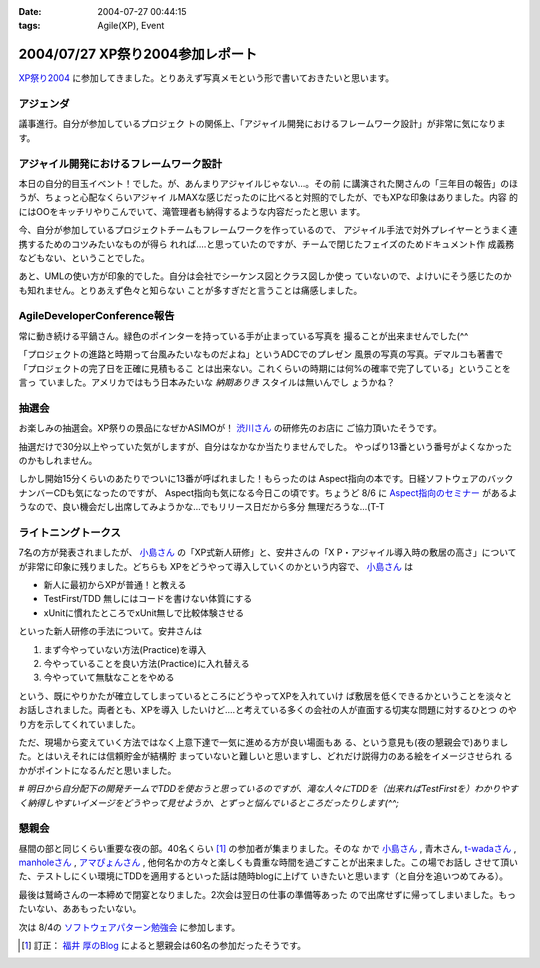 :date: 2004-07-27 00:44:15
:tags: Agile(XP), Event

=================================
2004/07/27 XP祭り2004参加レポート
=================================

XP祭り2004_ に参加してきました。とりあえず写真メモという形で書いておきたいと思います。

アジェンダ
-----------
議事進行。自分が参加しているプロジェク
トの関係上、「アジャイル開発におけるフレームワーク設計」が非常に気になります。

|XP祭り2004 アジェンダ|


.. _XP祭り2004: http://www.xpjug.org/event/20040726maturi/regist
.. |XP祭り2004 アジェンダ|       image:: xpfesta2004_ajenda
 


.. :extend type: text/plain
.. :extend:

アジャイル開発におけるフレームワーク設計
------------------------------------------

本日の自分的目玉イベント！でした。が、あんまりアジャイルじゃない...。その前
に講演された関さんの「三年目の報告」のほうが、ちょっと心配なくらいアジャイ
ルMAXな感じだったのに比べると対照的でしたが、でもXPな印象はありました。内容
的にはOOをキッチリやりこんでいて、滝管理者も納得するような内容だったと思い
ます。

今、自分が参加しているプロジェクトチームもフレームワークを作っているので、
アジャイル手法で対外プレイヤーとうまく連携するためのコツみたいなものが得ら
れれば‥‥と思っていたのですが、チームで閉じたフェイズのためドキュメント作
成義務などもない、ということでした。

あと、UMLの使い方が印象的でした。自分は会社でシーケンス図とクラス図しか使っ
ていないので、よけいにそう感じたのかも知れません。とりあえず色々と知らない
ことが多すぎだと言うことは痛感しました。


AgileDeveloperConference報告
----------------------------
常に動き続ける平鍋さん。緑色のポインターを持っている手が止まっている写真を
撮ることが出来ませんでした(^^

|常に動き続ける平鍋さん|

「プロジェクトの進路と時期って台風みたいなものだよね」というADCでのプレゼン
風景の写真の写真。デマルコも著書で「プロジェクトの完了日を正確に見積もるこ
とは出来ない。これくらいの時期には何%の確率で完了している」ということを言っ
ていました。アメリカではもう日本みたいな *納期ありき* スタイルは無いんでし
ょうかね？

|プロジェクトの進路と時期って台風みたいなものだよね| 

抽選会
-------
お楽しみの抽選会。XP祭りの景品になぜかASIMOが！ 渋川さん_ の研修先のお店に
ご協力頂いたそうです。

|XP祭りの景品になぜかASIMOが| 

抽選だけで30分以上やっていた気がしますが、自分はなかなか当たりませんでした。
やっぱり13番という番号がよくなかったのかもしれません。

|景品をもらう人々| 

しかし開始15分くらいのあたりでついに13番が呼ばれました！もらったのは 
Aspect指向の本です。日経ソフトウェアのバックナンバーCDも気になったのですが、
Aspect指向も気になる今日この頃です。ちょうど 8/6 に Aspect指向のセミナー_ 
があるようなので、良い機会だし出席してみようかな...でもリリース日だから多分
無理だろうな...(T-T

|私ももらいました！| 


ライトニングトークス
---------------------

7名の方が発表されましたが、 小島さん_ の「XP式新人研修」と、安井さんの「X
P・アジャイル導入時の敷居の高さ」についてが非常に印象に残りました。どちらも
XPをどうやって導入していくのかという内容で、 小島さん_ は

- 新人に最初からXPが普通！と教える
- TestFirst/TDD 無しにはコードを書けない体質にする
- xUnitに慣れたところでxUnit無しで比較体験させる

といった新人研修の手法について。安井さんは

1. まず今やっていない方法(Practice)を導入
2. 今やっていることを良い方法(Practice)に入れ替える
3. 今やっていて無駄なことをやめる

という、既にやりかたが確立してしまっているところにどうやってXPを入れていけ
ば敷居を低くできるかということを淡々とお話しされました。両者とも、XPを導入
したいけど‥‥と考えている多くの会社の人が直面する切実な問題に対するひとつ
のやり方を示してくれていました。

ただ、現場から変えていく方法ではなく上意下達で一気に進める方が良い場面もあ
る、という意見も(夜の懇親会で)ありました。とはいえそれには信頼貯金が結構貯
まっていないと難しいと思いますし、どれだけ説得力のある絵をイメージさせられ
るかがポイントになるんだと思いました。

*# 明日から自分配下の開発チームでTDDを使おうと思っているのですが、滝な人々にTDDを（出来ればTestFirstを）わかりやすく納得しやすいイメージをどうやって見せようか、とずっと悩んでいるところだったりします(^^;*


懇親会
-------

昼間の部と同じくらい重要な夜の部。40名くらい [1]_ の参加者が集まりました。そのな
かで 小島さん_ , 青木さん, t-wadaさん_ , manholeさん_ , アマぴょんさん_ , 
他何名かの方々と楽しくも貴重な時間を過ごすことが出来ました。この場でお話し
させて頂いた、テストしにくい環境にTDDを適用するといった話は随時blogに上げて
いきたいと思います（と自分を追いつめてみる）。

|鷲崎さんの一本締め| 

最後は鷲崎さんの一本締めで閉宴となりました。2次会は翌日の仕事の準備等あった
ので出席せずに帰ってしまいました。もったいない、ああもったいない。

次は 8/4の ソフトウェアパターン勉強会_ に参加します。

.. |常に動き続ける平鍋さん|      image:: xpfesta2004_hiranabe
.. |プロジェクトの進路と時期って台風みたいなものだよね| image:: xpfesta2004_hurricane
.. |XP祭りの景品になぜかASIMOが| image:: xpfesta2004_asimo
.. |景品をもらう人々|            image:: xpfesta2004_present
.. |私ももらいました！|          image:: xpfesta2004_aspectj
.. |鷲崎さんの一本締め|          image:: xpfesta2004_closing

.. _渋川さん: http://www.shibu.jp/
.. _小島さん: http://d.hatena.ne.jp/Fujiwo
.. _t-wadaさん: http://d.hatena.ne.jp/t-wada
.. _manholeさん: http://d.hatena.ne.jp/manhole
.. _アマぴょんさん: http://d.hatena.ne.jp/amapyon

.. _Aspect指向のセミナー: http://www.javadeveloper.jp/entryforms/sheet.jsp?src=a20040806aspect
.. _ソフトウェアパターン勉強会: http://patterns-wg.fuka.info.waseda.ac.jp/study/7th.html

.. [1] 訂正： `福井 厚のBlog`_ によると懇親会は60名の参加だったそうです。

.. _`福井 厚のBlog`: http://blogs.users.gr.jp/fukui/archive/2004/07/27/3979.aspx



.. :comments:
.. :comment id: 2005-11-28.4370973809
.. :title: Re: XP祭り2004参加レポート
.. :author: 福井 厚
.. :date: 2004-07-28 17:19:12
.. :email: 
.. :url: http://blogs.users.gr.jp/fukui/
.. :body:
.. 福井＠XPJUGスタッフです、こんにちは。
.. レポート楽しく拝見させて頂きました。
.. 
.. 懇親会では幹事を担当させて頂きましたが、最終的には予定参加人数を超えるほど多くの人に参加して頂き、とても盛り上がった楽しい懇親会でした。(^^)
.. 
.. 
.. 
.. :comments:
.. :comment id: 2005-11-28.4372144272
.. :title: Re: XP祭り2004参加レポート
.. :author: 清水川
.. :date: 2004-07-29 23:27:09
.. :email: taka@freia.jp
.. :url: 
.. :body:
.. 参加してたくさんの人と会話をすることで良い影響を受けると、また参加したくなりますね。現在、ポジティブスパイラル進行中です！（懇親会中毒？）
.. 
.. 
.. 
.. :comments:
.. :comment id: 2005-11-28.4373285698
.. :title: Re: XP祭り2004参加レポート
.. :author: 小島＠福井コンピュータ
.. :date: 2004-07-30 18:41:13
.. :email: f_kojima@fukuicompu.co.jp
.. :url: http://www.shos.info/
.. :body:
.. 懇親会は楽しかったですね．
.. 色々な人と，アジャイル周辺のお話をお腹いっぱいしました．
.. 
.. 二次会もすごい良かったですよー．
.. 
.. 
.. 
.. :comments:
.. :comment id: 2005-11-28.4374464245
.. :title: Re: XP祭り2004参加レポート
.. :author: 清水川
.. :date: 2004-07-30 19:21:16
.. :email: taka@freia.jp
.. :url: 
.. :body:
.. > 二次会もすごい良かったですよー．
.. 
.. (&gt;_&lt;)クゥ～～
.. 
.. 次こそは最後まで参加！します！
